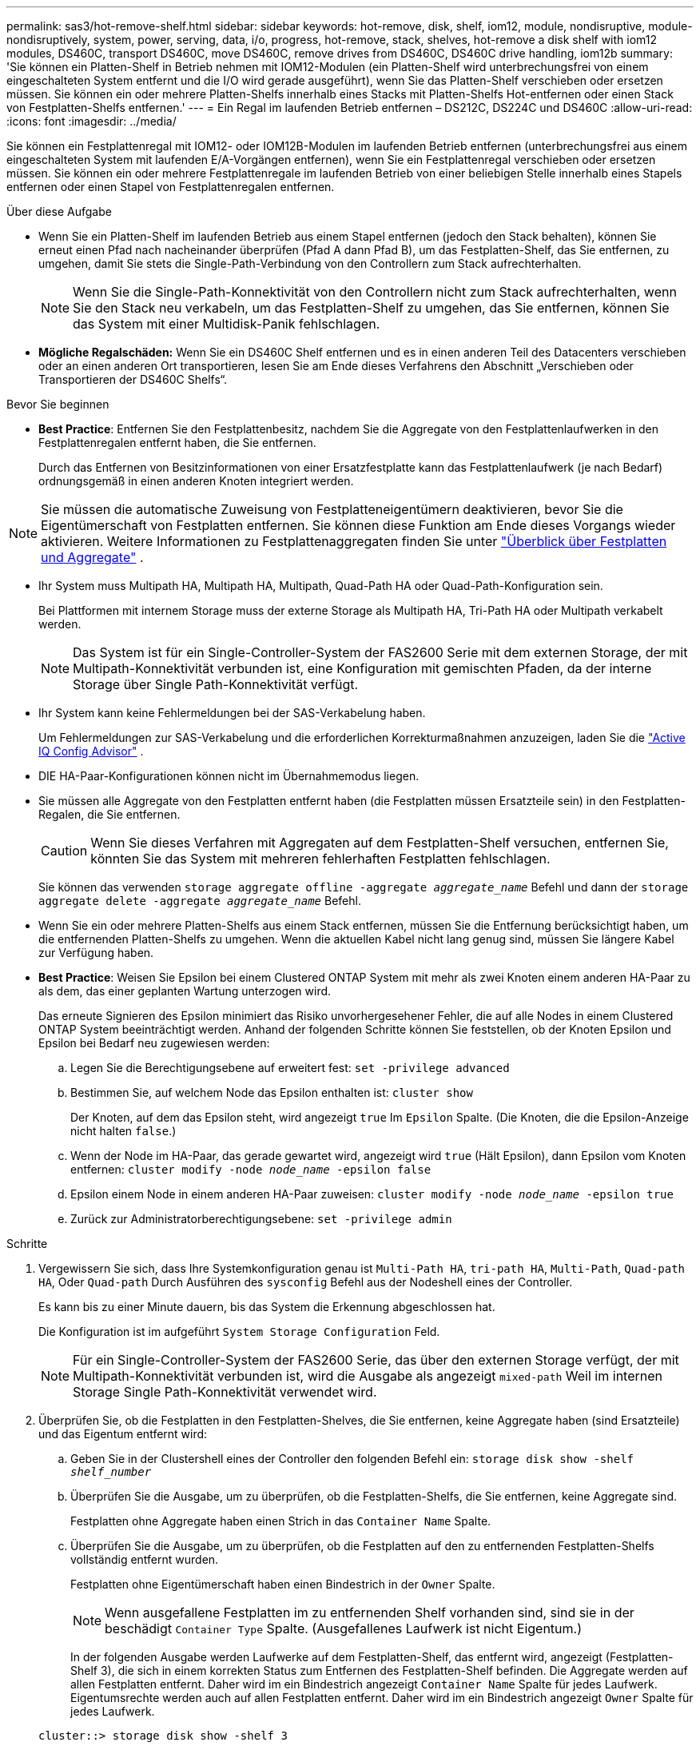---
permalink: sas3/hot-remove-shelf.html 
sidebar: sidebar 
keywords: hot-remove, disk, shelf, iom12, module, nondisruptive, module-nondisruptively, system, power, serving, data, i/o, progress, hot-remove, stack, shelves, hot-remove a disk shelf with iom12 modules, DS460C, transport DS460C, move DS460C, remove drives from DS460C, DS460C drive handling, iom12b 
summary: 'Sie können ein Platten-Shelf in Betrieb nehmen mit IOM12-Modulen (ein Platten-Shelf wird unterbrechungsfrei von einem eingeschalteten System entfernt und die I/O wird gerade ausgeführt), wenn Sie das Platten-Shelf verschieben oder ersetzen müssen. Sie können ein oder mehrere Platten-Shelfs innerhalb eines Stacks mit Platten-Shelfs Hot-entfernen oder einen Stack von Festplatten-Shelfs entfernen.' 
---
= Ein Regal im laufenden Betrieb entfernen – DS212C, DS224C und DS460C
:allow-uri-read: 
:icons: font
:imagesdir: ../media/


[role="lead"]
Sie können ein Festplattenregal mit IOM12- oder IOM12B-Modulen im laufenden Betrieb entfernen (unterbrechungsfrei aus einem eingeschalteten System mit laufenden E/A-Vorgängen entfernen), wenn Sie ein Festplattenregal verschieben oder ersetzen müssen. Sie können ein oder mehrere Festplattenregale im laufenden Betrieb von einer beliebigen Stelle innerhalb eines Stapels entfernen oder einen Stapel von Festplattenregalen entfernen.

.Über diese Aufgabe
* Wenn Sie ein Platten-Shelf im laufenden Betrieb aus einem Stapel entfernen (jedoch den Stack behalten), können Sie erneut einen Pfad nach nacheinander überprüfen (Pfad A dann Pfad B), um das Festplatten-Shelf, das Sie entfernen, zu umgehen, damit Sie stets die Single-Path-Verbindung von den Controllern zum Stack aufrechterhalten.
+

NOTE: Wenn Sie die Single-Path-Konnektivität von den Controllern nicht zum Stack aufrechterhalten, wenn Sie den Stack neu verkabeln, um das Festplatten-Shelf zu umgehen, das Sie entfernen, können Sie das System mit einer Multidisk-Panik fehlschlagen.

* *Mögliche Regalschäden:* Wenn Sie ein DS460C Shelf entfernen und es in einen anderen Teil des Datacenters verschieben oder an einen anderen Ort transportieren, lesen Sie am Ende dieses Verfahrens den Abschnitt „Verschieben oder Transportieren der DS460C Shelfs“.


.Bevor Sie beginnen
* *Best Practice*: Entfernen Sie den Festplattenbesitz, nachdem Sie die Aggregate von den Festplattenlaufwerken in den Festplattenregalen entfernt haben, die Sie entfernen.
+
Durch das Entfernen von Besitzinformationen von einer Ersatzfestplatte kann das Festplattenlaufwerk (je nach Bedarf) ordnungsgemäß in einen anderen Knoten integriert werden.



[NOTE]
====
Sie müssen die automatische Zuweisung von Festplatteneigentümern deaktivieren, bevor Sie die Eigentümerschaft von Festplatten entfernen. Sie können diese Funktion am Ende dieses Vorgangs wieder aktivieren. Weitere Informationen zu Festplattenaggregaten finden Sie unter  https://docs.netapp.com/us-en/ontap/disks-aggregates/index.html["Überblick über Festplatten und Aggregate"^] .

====
* Ihr System muss Multipath HA, Multipath HA, Multipath, Quad-Path HA oder Quad-Path-Konfiguration sein.
+
Bei Plattformen mit internem Storage muss der externe Storage als Multipath HA, Tri-Path HA oder Multipath verkabelt werden.

+

NOTE: Das System ist für ein Single-Controller-System der FAS2600 Serie mit dem externen Storage, der mit Multipath-Konnektivität verbunden ist, eine Konfiguration mit gemischten Pfaden, da der interne Storage über Single Path-Konnektivität verfügt.

* Ihr System kann keine Fehlermeldungen bei der SAS-Verkabelung haben.
+
Um Fehlermeldungen zur SAS-Verkabelung und die erforderlichen Korrekturmaßnahmen anzuzeigen, laden Sie die  https://mysupport.netapp.com/site/tools["Active IQ Config Advisor"^] .

* DIE HA-Paar-Konfigurationen können nicht im Übernahmemodus liegen.
* Sie müssen alle Aggregate von den Festplatten entfernt haben (die Festplatten müssen Ersatzteile sein) in den Festplatten-Regalen, die Sie entfernen.
+

CAUTION: Wenn Sie dieses Verfahren mit Aggregaten auf dem Festplatten-Shelf versuchen, entfernen Sie, könnten Sie das System mit mehreren fehlerhaften Festplatten fehlschlagen.

+
Sie können das verwenden `storage aggregate offline -aggregate _aggregate_name_` Befehl und dann der `storage aggregate delete -aggregate _aggregate_name_` Befehl.

* Wenn Sie ein oder mehrere Platten-Shelfs aus einem Stack entfernen, müssen Sie die Entfernung berücksichtigt haben, um die entfernenden Platten-Shelfs zu umgehen. Wenn die aktuellen Kabel nicht lang genug sind, müssen Sie längere Kabel zur Verfügung haben.
* *Best Practice*: Weisen Sie Epsilon bei einem Clustered ONTAP System mit mehr als zwei Knoten einem anderen HA-Paar zu als dem, das einer geplanten Wartung unterzogen wird.
+
Das erneute Signieren des Epsilon minimiert das Risiko unvorhergesehener Fehler, die auf alle Nodes in einem Clustered ONTAP System beeinträchtigt werden. Anhand der folgenden Schritte können Sie feststellen, ob der Knoten Epsilon und Epsilon bei Bedarf neu zugewiesen werden:

+
.. Legen Sie die Berechtigungsebene auf erweitert fest: `set -privilege advanced`
.. Bestimmen Sie, auf welchem Node das Epsilon enthalten ist: `cluster show`
+
Der Knoten, auf dem das Epsilon steht, wird angezeigt `true` Im `Epsilon` Spalte. (Die Knoten, die die Epsilon-Anzeige nicht halten `false`.)

.. Wenn der Node im HA-Paar, das gerade gewartet wird, angezeigt wird `true` (Hält Epsilon), dann Epsilon vom Knoten entfernen: `cluster modify -node _node_name_ -epsilon false`
.. Epsilon einem Node in einem anderen HA-Paar zuweisen: `cluster modify -node _node_name_ -epsilon true`
.. Zurück zur Administratorberechtigungsebene: `set -privilege admin`




.Schritte
. Vergewissern Sie sich, dass Ihre Systemkonfiguration genau ist `Multi-Path HA`, `tri-path HA`, `Multi-Path`, `Quad-path HA`, Oder `Quad-path` Durch Ausführen des `sysconfig` Befehl aus der Nodeshell eines der Controller.
+
Es kann bis zu einer Minute dauern, bis das System die Erkennung abgeschlossen hat.

+
Die Konfiguration ist im aufgeführt `System Storage Configuration` Feld.

+

NOTE: Für ein Single-Controller-System der FAS2600 Serie, das über den externen Storage verfügt, der mit Multipath-Konnektivität verbunden ist, wird die Ausgabe als angezeigt `mixed-path` Weil im internen Storage Single Path-Konnektivität verwendet wird.

. Überprüfen Sie, ob die Festplatten in den Festplatten-Shelves, die Sie entfernen, keine Aggregate haben (sind Ersatzteile) und das Eigentum entfernt wird:
+
.. Geben Sie in der Clustershell eines der Controller den folgenden Befehl ein: `storage disk show -shelf _shelf_number_`
.. Überprüfen Sie die Ausgabe, um zu überprüfen, ob die Festplatten-Shelfs, die Sie entfernen, keine Aggregate sind.
+
Festplatten ohne Aggregate haben einen Strich in das `Container Name` Spalte.

.. Überprüfen Sie die Ausgabe, um zu überprüfen, ob die Festplatten auf den zu entfernenden Festplatten-Shelfs vollständig entfernt wurden.
+
Festplatten ohne Eigentümerschaft haben einen Bindestrich in der `Owner` Spalte.

+

NOTE: Wenn ausgefallene Festplatten im zu entfernenden Shelf vorhanden sind, sind sie in der beschädigt `Container Type` Spalte. (Ausgefallenes Laufwerk ist nicht Eigentum.)

+
In der folgenden Ausgabe werden Laufwerke auf dem Festplatten-Shelf, das entfernt wird, angezeigt (Festplatten-Shelf 3), die sich in einem korrekten Status zum Entfernen des Festplatten-Shelf befinden. Die Aggregate werden auf allen Festplatten entfernt. Daher wird im ein Bindestrich angezeigt `Container Name` Spalte für jedes Laufwerk. Eigentumsrechte werden auch auf allen Festplatten entfernt. Daher wird im ein Bindestrich angezeigt `Owner` Spalte für jedes Laufwerk.



+
[listing]
----
cluster::> storage disk show -shelf 3

           Usable           Disk   Container   Container
Disk         Size Shelf Bay Type   Type        Name       Owner
-------- -------- ----- --- ------ ----------- ---------- ---------
...
1.3.4           -     3   4 SAS    spare                -         -
1.3.5           -     3   5 SAS    spare                -         -
1.3.6           -     3   6 SAS    broken               -         -
1.3.7           -     3   7 SAS    spare                -         -
...
----
. Suchen Sie physisch nach den zu entfernenden Platten-Shelves.
+
Bei Bedarf können Sie die (blauen) LEDs des Festplatten-Shelfs einschalten, um Hilfe bei der physischen Suche nach dem betroffenen Festplatten-Shelf zu leisten: `storage shelf location-led modify -shelf-name _shelf_name_ -led-status on`

+

NOTE: Ein Platten-Shelf hat drei Positionen-LEDs: Eine auf der Bedienkonsole und eine auf jedem IOM12-Modul. Die Standort-LEDs leuchten 30 Minuten lang. Sie können sie ausschalten, indem Sie denselben Befehl eingeben, jedoch die Option „aus“ verwenden.

. Wenn Sie einen kompletten Stapel an Platten-Shelves entfernen, führen Sie die folgenden Teilschritte durch; andernfalls fahren Sie mit dem nächsten Schritt fort:
+
.. Entfernen Sie alle SAS-Kabel von Pfad A (IOM A) und Pfad B (IOM B).
+
Dazu gehören Controller- und Shelf-Kabel sowie Shelf-zu-Shelf-Kabel für alle Festplatten-Shelfs im zu entfernenden Stack.

.. Fahren Sie mit Schritt 9 fort.


. Wenn Sie ein oder mehrere Platten-Shelfs aus einem Stapel entfernen (jedoch den Stapel behalten), können Sie den Pfad A (IOM A)-Stack-Verbindungen neu verwenden, um die zu entfernenden Platten-Shelves zu umgehen, indem Sie die entsprechenden Unterschritte ausführen:
+
Wenn Sie mehr als ein Festplatten-Shelf im Stack entfernen, führen Sie den entsprechenden Satz der Unterschritte für jeweils ein Festplatten-Shelf aus.

+

NOTE: Warten Sie mindestens 10 Sekunden, bevor Sie den Anschluss anschließen. Die SAS-Kabelanschlüsse sind codiert. Wenn sie sich korrekt in einen SAS-Port orientieren, klicken sie auf ihren Platz und die Festplatten-Shelf-SAS-Port LNK-LED leuchtet grün. Bei Festplatten-Shelfs stecken Sie einen SAS-Kabelanschluss mit nach unten (auf der Unterseite des Connectors) gerichteter Zuglasche.

+
[cols="2*"]
|===
| Wenn Sie entfernen... | Dann... 


 a| 
Ein Festplatten-Shelf am Ende (logisches erstes oder letztes Festplatten-Shelf) eines Stacks
 a| 
.. Entfernen Sie jede Shelf-zu-Shelf-Verkabelung von IOM A-Ports auf dem Festplatten-Shelf, das Sie entfernen und beiseite legen.
.. Trennen Sie alle Controller-zu-Stack-Kabel, die mit IOM A-Ports am Festplatten-Shelf verbunden sind. Diese werden entfernt und an dieselben IOM A-Ports am nächsten Festplatten-Shelf im Stack angeschlossen.
+
Das „`nächste`“ Festplatten-Shelf kann über oder unter dem Festplatten-Shelf liegen, aus dem Sie entfernen, abhängig davon, aus welchem Ende des Stacks Sie das Festplatten-Shelf entfernen.





 a| 
Ein Platten-Shelf aus der Mitte des Stacks Ist Ein Festplatten-Shelf in der Mitte des Stacks nur mit anderen Festplatten-Shelfs verbunden – nicht mit einem Controller.
 a| 
.. Entfernen Sie alle Shelf-zu-Shelf-Kabel von IOM A-Ports 1 und 2 oder von den Ports 3 und 4 auf dem Festplatten-Shelf, das Sie entfernen, und IOM A des nächsten Festplatten-Shelfs und legen Sie sie beiseite.
.. Trennen Sie die verbleibenden Shelf-zu-Shelf-Verkabelung, die mit IOM A-Ports am Festplatten-Shelf verbunden ist. Sie werden entfernt und an dieselben IOM A-Ports am nächsten Festplatten-Shelf im Stack angeschlossen. Das „`nächste`“ Festplatten-Shelf kann über oder unter dem Festplatten-Shelf liegen, je nachdem, aus welchem IOM A-Ports (1 und 2 oder 3 und 4) Sie die Verkabelung entfernt haben.


|===
+
Sie können sich die folgenden Verkabelungsbeispiele nennen, wenn Sie ein Festplatten-Shelf aus einem Ende eines Stacks oder der Mitte eines Stacks entfernen. Beachten Sie die folgenden Verkabelungsbeispiele:

+
** Die IOM12/IOM12B Module sind nebeneinander wie in einem DS224C oder DS212C Festplatten-Shelf angeordnet; bei einem DS460C sind die IOM12/IOM12B Module übereinander angeordnet.
** Der Stack in den einzelnen Beispielen wird über Standard-Shelf-zu-Shelf-Kabel verkabelt, die in Stacks mit Multipath HA, Tri-Path HA oder Multipath-Konnektivität verwendet werden.
+
Sie können die Neuaufteilung beschreiben, wenn der Stack über HA mit Quad-Path oder Quad-Path-Konnektivität verbunden ist, wobei doppelt breite Shelf-to-Shelf-Verkabelung verwendet wird.

** Die Verkabelungsbeispiele zeigen die Neuauftragung eines der Pfade: Pfad A (IOM A).
+
Sie wiederholen die Neuauftragung für Pfad B (IOM B).

** Das Beispiel zur Verkabelung zum Entfernen eines Platten-Shelf vom Ende eines Stacks zeigt, wie das letzte logische Platten-Shelf in einem Stack entfernt wird, der mit Multipath HA oder Tri-Path HA-Konnektivität verkabelt ist.
+
Sie können die Neuablung schließen, wenn Sie das erste logische Platten-Shelf in einem Stack entfernen oder ob Ihr Stack über Multipath-Konnektivität verfügt.

+
image::../media/drw_hotremove_end.gif[Hot Entfernen Sie ein Regal vom Ende eines Stapels]

+
image::../media/drw_hotremove_middle.gif[Hot Entfernen Sie ein Regal aus der Mitte eines Stapels]



. Überprüfen Sie, ob Sie die Festplatten-Shelfs, die Sie entfernen, umgangen und die Verbindungen des Pfads A (IOM A)-Stacks ordnungsgemäß wiederhergestellt haben: `storage disk show -port`
+
Für HA-Paar-Konfigurationen führen Sie diesen Befehl über die Clustershell eines der beiden Controller aus. Es kann bis zu einer Minute dauern, bis das System die Erkennung abgeschlossen hat.

+
Die ersten beiden Ausgabelinien zeigen Festplatten mit Konnektivität sowohl über Pfad A als auch Pfad B an In den letzten beiden Zeilen der Ausgabe werden die Festplatten mit Konnektivität durch einen Single-Path, Pfad B. angezeigt

+
[listing]
----
cluster::> storage show disk -port

PRIMARY  PORT SECONDARY      PORT TYPE SHELF BAY
-------- ---- ---------      ---- ---- ----- ---
1.20.0   A    node1:6a.20.0  B    SAS  20    0
1.20.1   A    node1:6a.20.1  B    SAS  20    1
1.21.0   B    -              -    SAS  21    0
1.21.1   B    -              -    SAS  21    1
...
----
. Der nächste Schritt hängt vom ab `storage disk show -port` Befehlsausgabe:
+
[cols="2*"]
|===
| Wenn die Ausgabe zeigt... | Dann... 


 a| 
Alle Festplattenlaufwerke im Stack sind über Pfad A und Pfad B verbunden, mit Ausnahme der Festplatten-Shelves, die Sie getrennt haben, die nur über Pfad B verbunden sind
 a| 
Fahren Sie mit dem nächsten Schritt fort.

Sie haben die Festplatten-Shelfs, die Sie entfernen und wieder hergestellt haben, auf den verbleibenden Festplattenlaufwerken im Stack umgangen.



 a| 
Alles andere als oben
 a| 
Wiederholen Sie Schritt 5 und Schritt 6.

Sie müssen die Verkabelung korrigieren.

|===
. Führen Sie die folgenden Teilschritte für die Festplatten-Shelfs (im Stack) aus, die Sie entfernen:
+
.. Wiederholen Sie Schritt 5 bis Schritt 7 für Pfad B.
+

NOTE: Wenn Sie Schritt 7 wiederholen und den Stack korrekt neu eingerichtet haben, sollten Sie nur alle übrigen Laufwerke sehen, die über Pfad A und Pfad B verbunden sind

.. Wiederholen Sie Schritt 1, um sicherzustellen, dass Ihre Systemkonfiguration genau so ist wie zuvor, bevor Sie ein oder mehrere Platten-Shelfs aus einem Stack entfernt haben.
.. Fahren Sie mit dem nächsten Schritt fort.


. Wenn Sie die Eigentümerschaft von den Festplatten entfernt haben (als Teil der Vorbereitung für dieses Verfahren), haben Sie die automatische Zuweisung für die Festplatteneigentümer deaktiviert, aktivieren Sie sie durch Eingabe des folgenden Befehls erneut. Andernfalls fahren Sie mit dem nächsten Schritt fort: `storage disk option modify -autoassign on`
+
Für HA-Paar-Konfigurationen führen Sie den Befehl über die Clustershell beider Controller aus.

. Schalten Sie die getrennten Platten-Shelfs aus und ziehen Sie die Netzkabel von den Festplatten-Shelfs ab.
. Entfernen Sie die Festplatten-Shelfs aus dem Rack oder dem Schrank.
+
Damit ein Platten-Shelf leichter und leichter zu manövrieren kann, entfernen Sie die Netzteile und I/O-Module (IOMs).

+
Bei DS460C Festplatten-Shelfs kann ein vollständig beladenes Shelf ca. 247 112 kg wiegen. Gehen Sie daher beim Entfernen eines Shelfs aus einem Rack oder Schrank folgendermaßen vor.

+

CAUTION: Es wird empfohlen, einen mechanischen Aufzug oder vier Personen mit den Hubgriffen zu verwenden, um ein DS460C-Regal sicher zu bewegen.

+
Ihre DS460C-Sendung wurde mit vier abnehmbaren Hebegriffen (zwei pro Seite) verpackt. Um die Hebegriffe zu verwenden, installieren Sie sie, indem Sie die Laschen der Griffe in die Schlitze an der Seite des Regals einsetzen und nach oben drücken, bis sie einrasten. Wenn Sie dann das Festplatten-Shelf auf die Schienen schieben, lösen Sie mithilfe der Daumenverriegelung jeweils einen Satz von Griffen. Die folgende Abbildung zeigt, wie ein Hubgriff befestigt wird.

+
image::../media/drw_ds460c_handles.gif[Anbringen der Hubgriffe]

+
Wenn Sie das DS460C Shelf in einen anderen Teil des Datacenters verschieben oder an einen anderen Ort transportieren, lesen Sie den Abschnitt „Verschieben oder Transportieren von DS460C Shelfs“.



.Verschieben oder Transport von DS460C Shelfs
Wenn Sie ein DS460C Shelf zu einem anderen Teil des Datacenters verschieben oder das Shelf an einen anderen Ort transportieren, müssen Sie die Laufwerke aus den Laufwerksfächern entfernen, um mögliche Beschädigungen der Laufwerkfächer und Laufwerke zu vermeiden.

* Wenn Sie DS460C Shelfs als Teil Ihrer neuen Systeminstallation oder des Shelf-Hot-Add installiert haben, haben Sie das Verpackungsmaterial des Laufwerks gespeichert. Verpacken Sie die Laufwerke erst dann, wenn Sie sie verschoben haben.
+
Wenn Sie das Verpackungsmaterial nicht gespeichert haben, sollten Sie Antriebe auf gepolsterten Oberflächen platzieren oder eine alternative gepolsterte Verpackung verwenden. Laufwerke nie aufeinander stapeln.

* Tragen Sie vor der Handhabung der Antriebe ein ESD-Handgelenkband, das auf einer unbemalten Oberfläche des Gehäuses geerdet ist.
+
Wenn ein Handgelenkband nicht verfügbar ist, berühren Sie eine unlackierte Oberfläche des Speichergehäuses, bevor Sie ein Laufwerk handhaben.

* Sie sollten Maßnahmen ergreifen, um Laufwerke sorgfältig zu behandeln:
+
** Verwenden Sie immer zwei Hände, wenn Sie ein Laufwerk entfernen, installieren oder tragen, um sein Gewicht zu halten.
+

CAUTION: Legen Sie keine Hände auf die Laufwerkplatinen, die auf der Unterseite des Laufwerkträgers ausgesetzt sind.

** Achten Sie darauf, Laufwerke nicht gegen andere Oberflächen zu stoßen.
** Laufwerke sollten von magnetischen Geräten ferngehalten werden.
+

CAUTION: Magnetfelder können alle Daten auf einem Laufwerk zerstören und irreparable Schäden an der Antriebsschaltung verursachen.




